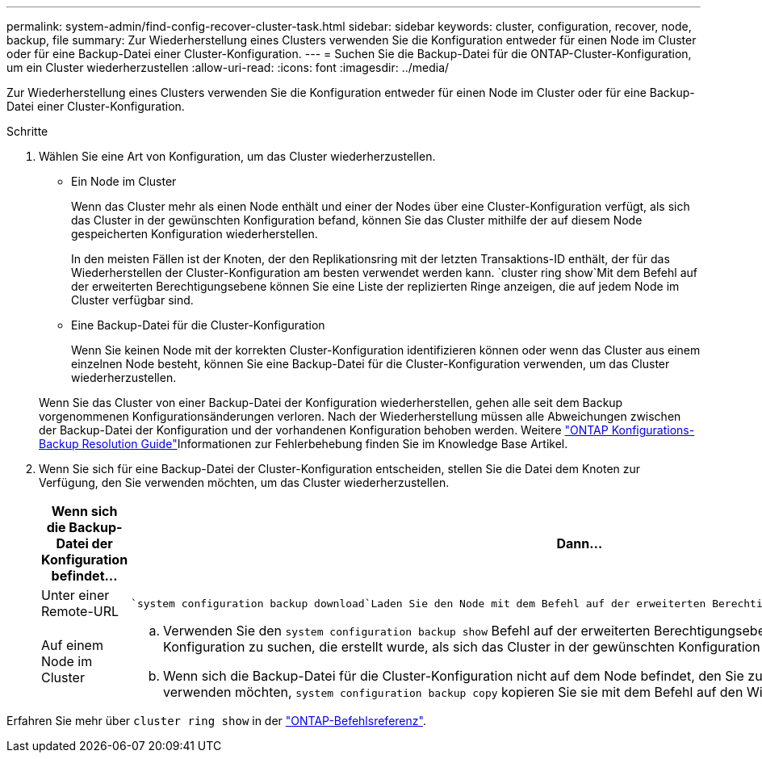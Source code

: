 ---
permalink: system-admin/find-config-recover-cluster-task.html 
sidebar: sidebar 
keywords: cluster, configuration, recover, node, backup, file 
summary: Zur Wiederherstellung eines Clusters verwenden Sie die Konfiguration entweder für einen Node im Cluster oder für eine Backup-Datei einer Cluster-Konfiguration. 
---
= Suchen Sie die Backup-Datei für die ONTAP-Cluster-Konfiguration, um ein Cluster wiederherzustellen
:allow-uri-read: 
:icons: font
:imagesdir: ../media/


[role="lead"]
Zur Wiederherstellung eines Clusters verwenden Sie die Konfiguration entweder für einen Node im Cluster oder für eine Backup-Datei einer Cluster-Konfiguration.

.Schritte
. Wählen Sie eine Art von Konfiguration, um das Cluster wiederherzustellen.
+
** Ein Node im Cluster
+
Wenn das Cluster mehr als einen Node enthält und einer der Nodes über eine Cluster-Konfiguration verfügt, als sich das Cluster in der gewünschten Konfiguration befand, können Sie das Cluster mithilfe der auf diesem Node gespeicherten Konfiguration wiederherstellen.

+
In den meisten Fällen ist der Knoten, der den Replikationsring mit der letzten Transaktions-ID enthält, der für das Wiederherstellen der Cluster-Konfiguration am besten verwendet werden kann.  `cluster ring show`Mit dem Befehl auf der erweiterten Berechtigungsebene können Sie eine Liste der replizierten Ringe anzeigen, die auf jedem Node im Cluster verfügbar sind.

** Eine Backup-Datei für die Cluster-Konfiguration
+
Wenn Sie keinen Node mit der korrekten Cluster-Konfiguration identifizieren können oder wenn das Cluster aus einem einzelnen Node besteht, können Sie eine Backup-Datei für die Cluster-Konfiguration verwenden, um das Cluster wiederherzustellen.

+
Wenn Sie das Cluster von einer Backup-Datei der Konfiguration wiederherstellen, gehen alle seit dem Backup vorgenommenen Konfigurationsänderungen verloren. Nach der Wiederherstellung müssen alle Abweichungen zwischen der Backup-Datei der Konfiguration und der vorhandenen Konfiguration behoben werden. Weitere link:https://kb.netapp.com/Advice_and_Troubleshooting/Data_Storage_Software/ONTAP_OS/ONTAP_Configuration_Backup_Resolution_Guide["ONTAP Konfigurations-Backup Resolution Guide"]Informationen zur Fehlerbehebung finden Sie im Knowledge Base Artikel.



. Wenn Sie sich für eine Backup-Datei der Cluster-Konfiguration entscheiden, stellen Sie die Datei dem Knoten zur Verfügung, den Sie verwenden möchten, um das Cluster wiederherzustellen.
+
|===
| Wenn sich die Backup-Datei der Konfiguration befindet... | Dann... 


 a| 
Unter einer Remote-URL
 a| 
 `system configuration backup download`Laden Sie den Node mit dem Befehl auf der erweiterten Berechtigungsebene auf den Recovery-Node herunter.



 a| 
Auf einem Node im Cluster
 a| 
.. Verwenden Sie den `system configuration backup show` Befehl auf der erweiterten Berechtigungsebene, um eine Backup-Datei für die Cluster-Konfiguration zu suchen, die erstellt wurde, als sich das Cluster in der gewünschten Konfiguration befand.
.. Wenn sich die Backup-Datei für die Cluster-Konfiguration nicht auf dem Node befindet, den Sie zum Wiederherstellen des Clusters verwenden möchten, `system configuration backup copy` kopieren Sie sie mit dem Befehl auf den Wiederherstellungsknoten.


|===


Erfahren Sie mehr über `cluster ring show` in der link:https://docs.netapp.com/us-en/ontap-cli/cluster-ring-show.html["ONTAP-Befehlsreferenz"^].

